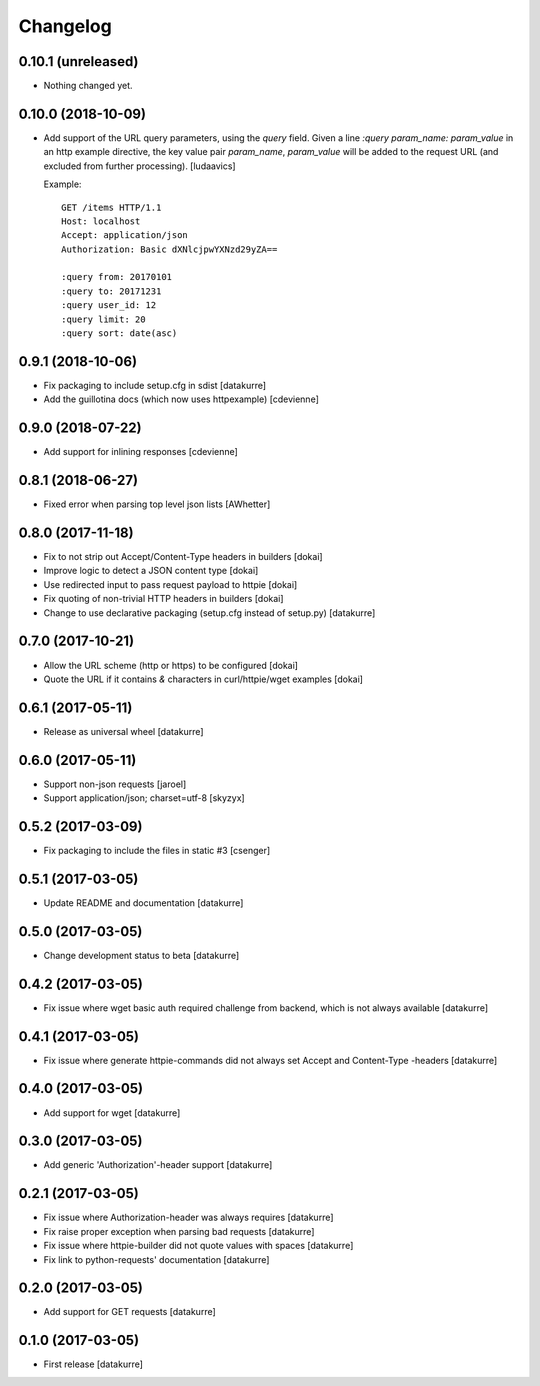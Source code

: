 Changelog
=========

0.10.1 (unreleased)
-------------------

- Nothing changed yet.


0.10.0 (2018-10-09)
-------------------

- Add support of the URL query parameters, using the `query` field.
  Given a line `:query param_name: param_value` in an http example
  directive, the key value pair `param_name`, `param_value` will be
  added to the request URL (and excluded from further processing).
  [ludaavics]

  Example::

      GET /items HTTP/1.1
      Host: localhost
      Accept: application/json
      Authorization: Basic dXNlcjpwYXNzd29yZA==

      :query from: 20170101
      :query to: 20171231
      :query user_id: 12
      :query limit: 20
      :query sort: date(asc)

0.9.1 (2018-10-06)
------------------

- Fix packaging to include setup.cfg in sdist
  [datakurre]
- Add the guillotina docs (which now uses httpexample)
  [cdevienne]

0.9.0 (2018-07-22)
------------------

- Add support for inlining responses
  [cdevienne]

0.8.1 (2018-06-27)
------------------

- Fixed error when parsing top level json lists
  [AWhetter]

0.8.0 (2017-11-18)
------------------

- Fix to not strip out Accept/Content-Type headers in builders
  [dokai]

- Improve logic to detect a JSON content type
  [dokai]

- Use redirected input to pass request payload to httpie
  [dokai]

- Fix quoting of non-trivial HTTP headers in builders
  [dokai]

- Change to use declarative packaging (setup.cfg instead of setup.py)
  [datakurre]


0.7.0 (2017-10-21)
------------------

- Allow the URL scheme (http or https) to be configured
  [dokai]

- Quote the URL if it contains `&` characters in curl/httpie/wget examples
  [dokai]


0.6.1 (2017-05-11)
------------------

- Release as universal wheel
  [datakurre]


0.6.0 (2017-05-11)
------------------

- Support non-json requests
  [jaroel]

- Support application/json; charset=utf-8
  [skyzyx]


0.5.2 (2017-03-09)
------------------

- Fix packaging to include the files in static #3
  [csenger]


0.5.1 (2017-03-05)
------------------

- Update README and documentation
  [datakurre]


0.5.0 (2017-03-05)
------------------

- Change development status to beta
  [datakurre]


0.4.2 (2017-03-05)
------------------

- Fix issue where wget basic auth required challenge from backend, which is not
  always available
  [datakurre]


0.4.1 (2017-03-05)
------------------

- Fix issue where generate httpie-commands did not always set Accept and
  Content-Type -headers
  [datakurre]


0.4.0 (2017-03-05)
------------------

- Add support for wget
  [datakurre]


0.3.0 (2017-03-05)
------------------

- Add generic 'Authorization'-header support
  [datakurre]


0.2.1 (2017-03-05)
------------------

- Fix issue where Authorization-header was always requires
  [datakurre]
- Fix raise proper exception when parsing bad requests
  [datakurre]
- Fix issue where httpie-builder did not quote values with spaces
  [datakurre]
- Fix link to python-requests' documentation
  [datakurre]


0.2.0 (2017-03-05)
------------------

- Add support for GET requests
  [datakurre]


0.1.0 (2017-03-05)
------------------

- First release
  [datakurre]
